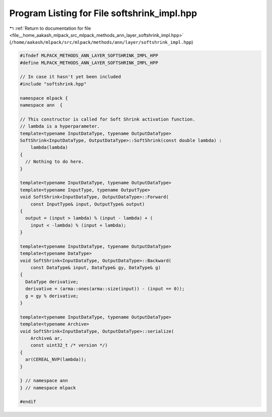 
.. _program_listing_file__home_aakash_mlpack_src_mlpack_methods_ann_layer_softshrink_impl.hpp:

Program Listing for File softshrink_impl.hpp
============================================

|exhale_lsh| :ref:`Return to documentation for file <file__home_aakash_mlpack_src_mlpack_methods_ann_layer_softshrink_impl.hpp>` (``/home/aakash/mlpack/src/mlpack/methods/ann/layer/softshrink_impl.hpp``)

.. |exhale_lsh| unicode:: U+021B0 .. UPWARDS ARROW WITH TIP LEFTWARDS

.. code-block:: cpp

   
   #ifndef MLPACK_METHODS_ANN_LAYER_SOFTSHRINK_IMPL_HPP
   #define MLPACK_METHODS_ANN_LAYER_SOFTSHRINK_IMPL_HPP
   
   // In case it hasn't yet been included
   #include "softshrink.hpp"
   
   namespace mlpack {
   namespace ann  {
   
   // This constructor is called for Soft Shrink activation function.
   // lambda is a hyperparameter.
   template<typename InputDataType, typename OutputDataType>
   SoftShrink<InputDataType, OutputDataType>::SoftShrink(const double lambda) :
       lambda(lambda)
   {
     // Nothing to do here.
   }
   
   template<typename InputDataType, typename OutputDataType>
   template<typename InputType, typename OutputType>
   void SoftShrink<InputDataType, OutputDataType>::Forward(
       const InputType& input, OutputType& output)
   {
     output = (input > lambda) % (input - lambda) + (
       input < -lambda) % (input + lambda);
   }
   
   template<typename InputDataType, typename OutputDataType>
   template<typename DataType>
   void SoftShrink<InputDataType, OutputDataType>::Backward(
       const DataType& input, DataType& gy, DataType& g)
   {
     DataType derivative;
     derivative = (arma::ones(arma::size(input)) - (input == 0));
     g = gy % derivative;
   }
   
   template<typename InputDataType, typename OutputDataType>
   template<typename Archive>
   void SoftShrink<InputDataType, OutputDataType>::serialize(
       Archive& ar,
       const uint32_t /* version */)
   {
     ar(CEREAL_NVP(lambda));
   }
   
   } // namespace ann
   } // namespace mlpack
   
   #endif
